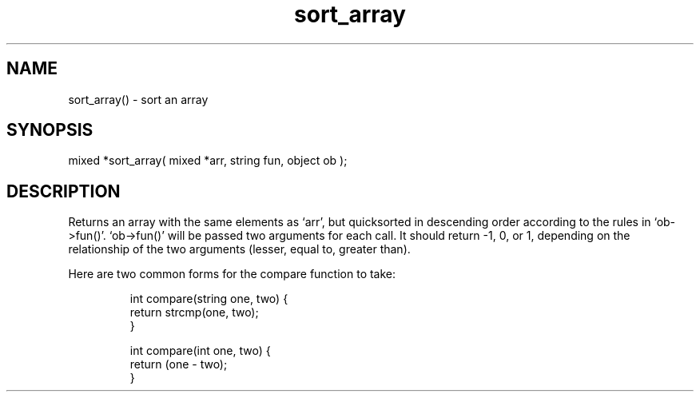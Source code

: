 .\"sort an array
.TH sort_array 3

.SH NAME
sort_array() - sort an array

.SH SYNOPSIS
mixed *sort_array( mixed *arr, string fun, object ob );

.SH DESCRIPTION
Returns an array with the same elements as `arr', but quicksorted in
descending order according to the rules in `ob->fun()'.  `ob->fun()' will
be passed two arguments for each call.  It should return -1, 0, or 1,
depending on the relationship of the two arguments (lesser, equal to,
greater than).
.PP
Here are two common forms for the compare function to take:
.IP
.nf
int compare(string one, two) {
    return strcmp(one, two);
}

int compare(int one, two) {
    return (one - two);
}
